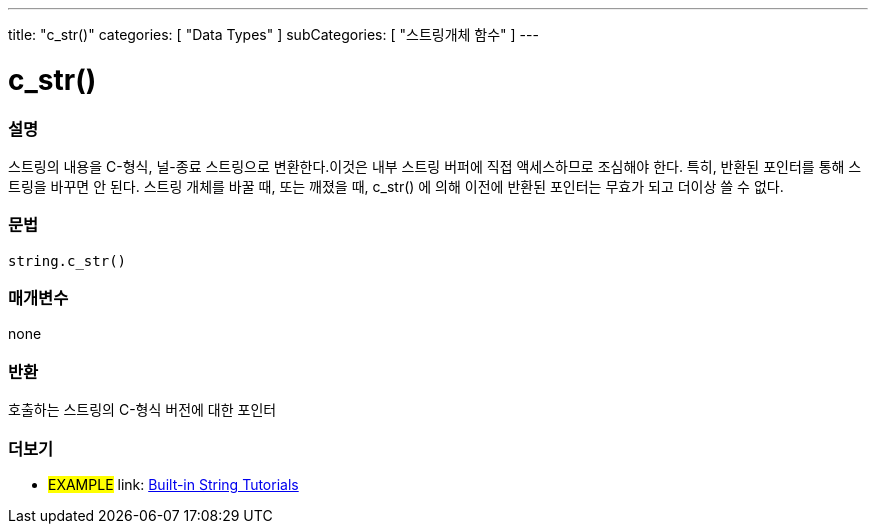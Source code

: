 ﻿---
title: "c_str()"
categories: [ "Data Types" ]
subCategories: [ "스트링개체 함수" ]
---





= c_str()


// OVERVIEW SECTION STARTS
[#overview]
--

[float]
=== 설명
스트링의 내용을 C-형식, 널-종료 스트링으로 변환한다.이것은 내부 스트링 버퍼에 직접 액세스하므로 조심해야 한다. 특히, 반환된 포인터를 통해 스트링을 바꾸면 안 된다. 스트링 개체를 바꿀 때, 또는 깨졌을 때, c_str() 에 의해 이전에 반환된 포인터는 무효가 되고 더이상 쓸 수 없다.

[%hardbreaks]


[float]
=== 문법
[source,arduino]
----
string.c_str()
----

[float]
=== 매개변수
none

[float]
=== 반환
호출하는 스트링의 C-형식 버전에 대한 포인터
--
// OVERVIEW SECTION ENDS



// HOW TO USE SECTION ENDS


// SEE ALSO SECTION
[#see_also]
--

[float]
=== 더보기

[role="example"]
* #EXAMPLE# link: https://www.arduino.cc/en/Tutorial/BuiltInExamples#strings[Built-in String Tutorials]
--
// SEE ALSO SECTION ENDS
